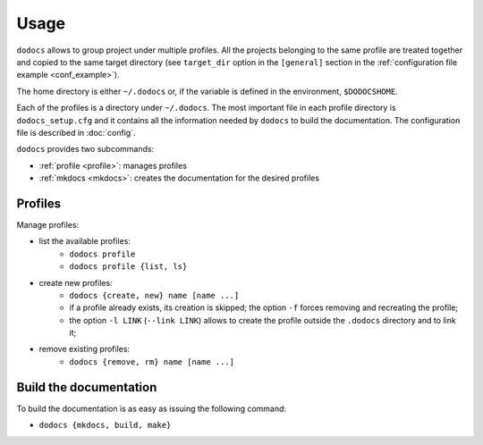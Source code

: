 Usage
*****

``dodocs`` allows to group project under multiple profiles. All the projects
belonging to the same profile are treated together and copied to the same target
directory (see ``target_dir`` option in the ``[general]`` section in the
:ref:`configuration file example <conf_example>`).

The home directory is either ``~/.dodocs`` or, if the variable is defined in
the environment, ``$DODOCSHOME``.

Each of the profiles is a directory under ``~/.dodocs``. The most important file
in each profile directory is ``dodocs_setup.cfg`` and it contains all the
information needed by ``dodocs`` to build the documentation. The configuration
file is described in :doc:`config`.

``dodocs`` provides two subcommands:

* :ref:`profile <profile>`: manages profiles
* :ref:`mkdocs <mkdocs>`: creates the documentation for the desired profiles

.. _profile:

Profiles
========

Manage profiles:

* list the available profiles:
    + ``dodocs profile``
    + ``dodocs profile {list, ls}``
* create new profiles:
    + ``dodocs {create, new} name [name ...]``
    + if a profile already exists, its creation is skipped; the option ``-f``
      forces removing and recreating the profile;
    + the option ``-l LINK`` (``--link LINK``) allows to create the profile
      outside the ``.dodocs`` directory and to link it;
* remove existing profiles:
    + ``dodocs {remove, rm} name [name ...]``

.. _mkdocs:

Build the documentation
=======================

To build the documentation is as easy as issuing the following command:

* ``dodocs {mkdocs, build, make}``
